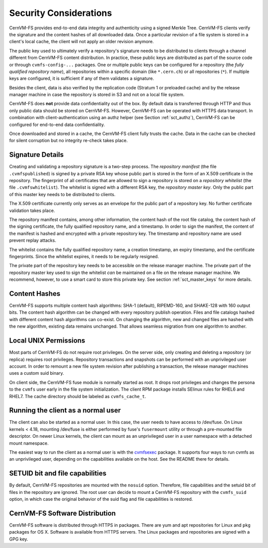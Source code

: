 .. _apx_security:

Security Considerations
=======================

CernVM-FS provides end-to-end data integrity and authenticity using a signed
Merkle Tree.  CernVM-FS clients verify the signature and the content hashes of
all downloaded data.  Once a particular revision of a file system is stored in
a client's local cache, the client will not apply an older revision anymore.

The public key used to ultimately verify a repository's signature needs to be
distributed to clients through a channel different from CernVM-FS content
distribution.  In practice, these public keys are distributed as part of the
source code or through ``cvmfs-config-...`` packages.  One or multiple public
keys can be configured for a repository (the *fully qualified repository name*),
all repositories within a specific domain (like ``*.cern.ch``) or all
repositories (``*``).  If multiple keys are configured, it is sufficient if any
of them validates a signature.

Besides the client, data is also verified by the replication code (Stratum 1 or
preloaded cache) and by the release manager machine in case the repository is
stored in S3 and not on a local file system.

CernVM-FS does **not** provide data confidentiality out of the box.  By default
data is transferred through HTTP and thus only public data should be stored on
CernVM-FS.  However, CernVM-FS can be operated with HTTPS data transport.  In
combination with client-authentication using an authz helper (see Section
:ref:`sct_authz`), CernVM-FS can be configured for end-to-end data
confidentiality.

Once downloaded and stored in a cache, the CernVM-FS client fully trusts the
cache.  Data in the cache can be checked for silent corruption but no integrity
re-check takes place.

Signature Details
-----------------

Creating and validating a repository signature is a two-step process.  The
*repository manifest* (the file ``.cvmfspublished``) is signed by a private RSA
key whose public part is stored in the form of an X.509 certificate in the
repository.  The fingerprint of all certificates that are allowed to sign a
repository is stored on a *repository whitelist* (the file ``.cvmfswhitelist``).
The whitelist is signed with a different RSA key, the *repository master key*.
Only the public part of this master key needs to be distributed to clients.

The X.509 certificate currently only serves as an envelope for the public part
of a repository key.  No further certificate validation takes place.

The repository manifest contains, among other information, the content hash of
the root file catalog, the content hash of the signing certificate, the fully
qualified repository name, and a timestamp. In order to sign the manifest, the
content of the manifest is hashed and encrypted with a private repository key.
The timestamp and repository name are used prevent replay attacks.

The whitelist contains the fully qualified repository name, a creation
timestamp, an expiry timestamp, and the certificate fingerprints.  Since the
whitelist expires, it needs to be regularly resigned.

The private part of the repository key needs to be accessible on the release
manager machine.  The private part of the repository master key used to sign the
whitelist *can* be maintained on a file on the release manager machine.
We recommend, however, to use a smart card to store this private key.
See section :ref:`sct_master_keys` for more details.


Content Hashes
--------------

CernVM-FS supports multiple content hash algorithms: SHA-1 (default),
RIPEMD-160, and SHAKE-128 with 160 output bits.  The content hash algorithm
can be changed with every repository publish operation.  Files and file catalogs
hashed with different content hash algorithms can co-exist.  On changing the
algorithm, new and changed files are hashed with the new algorithm, existing
data remains unchanged.  That allows seamless migration from one algorithm to
another.


Local UNIX Permissions
----------------------

Most parts of CernVM-FS do not require root privileges.  On the server side,
only creating and deleting a repository (or replica) requires root privileges.
Repository transactions and snapshots can be performed with an unprivileged user
account.  In order to remount a new file system revision after publishing a
transaction, the release manager machines uses a custom suid binary.

On client side, the CernVM-FS fuse module is normally started as root.  It drops
root privileges and changes the persona to the ``cvmfs`` user early in the file
system initialization.  The client RPM package installs SElinux rules for RHEL6
and RHEL7.  The cache directory should be labeled as ``cvmfs_cache_t``.


.. _sct_running_client_as_normal_user:

Running the client as a normal user
-----------------------------------

The client can also be started as a normal user. In this case, the user needs
to have access to /dev/fuse.  On Linux kernels < 4.18, mounting /dev/fuse is
either performed by fuse's ``fusermount`` utility or through a pre-mounted file
descriptor. On newer Linux kernels, the client can mount as an unprivileged
user in a user namespace with a detached mount namespace.

The easiest way to run the client as a normal user is with the
`cvmfsexec <https://github.com/cvmfs/cvmfsexec>`_ package.  It supports
four ways to run cvmfs as an unprivileged user, depending on the
capabilities available on the host.  See the README there for details.


SETUID bit and file capabilities
--------------------------------

By default, CernVM-FS repositories are mounted with the ``nosuid`` option.
Therefore, file capabilities and the setuid bit of files in the repository
are ignored. The root user can decide to mount a CernVM-FS repository with the
``cvmfs_suid`` option, in which case the original behavior of the suid flag
and file capabilities is restored.


CernVM-FS Software Distribution
-------------------------------

CernVM-FS software is distributed through HTTPS in packages.  There are yum and
apt repositories for Linux and ``pkg`` packages for OS X.  Software is available
from HTTPS servers.  The Linux packages and repositories are signed with a GPG
key.

